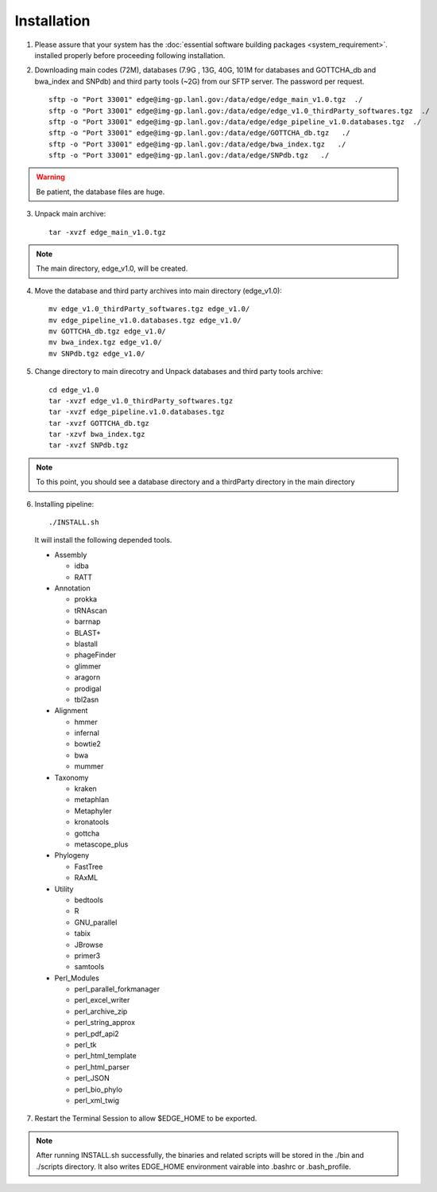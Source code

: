 Installation
############

1. Please assure that your system has the :doc:`essential software building packages <system_requirement>`. installed properly before proceeding following installation.

2. Downloading main codes (72M), databases (7.9G , 13G, 40G, 101M for databases and GOTTCHA_db and bwa_index and SNPdb) and third party tools (~2G) from our SFTP server. The password per request. ::
    
    sftp -o "Port 33001" edge@img-gp.lanl.gov:/data/edge/edge_main_v1.0.tgz  ./  
    sftp -o "Port 33001" edge@img-gp.lanl.gov:/data/edge/edge_v1.0_thirdParty_softwares.tgz  ./  
    sftp -o "Port 33001" edge@img-gp.lanl.gov:/data/edge/edge_pipeline_v1.0.databases.tgz  ./  
    sftp -o "Port 33001" edge@img-gp.lanl.gov:/data/edge/GOTTCHA_db.tgz   ./  
    sftp -o "Port 33001" edge@img-gp.lanl.gov:/data/edge/bwa_index.tgz   ./  
    sftp -o "Port 33001" edge@img-gp.lanl.gov:/data/edge/SNPdb.tgz   ./   
    
.. warning:: Be patient, the database files are huge.

3. Unpack main archive::

    tar -xvzf edge_main_v1.0.tgz

.. note:: The main directory, edge_v1.0, will be created. 

4. Move the database and third party archives into main directory (edge_v1.0)::

    mv edge_v1.0_thirdParty_softwares.tgz edge_v1.0/
    mv edge_pipeline_v1.0.databases.tgz edge_v1.0/
    mv GOTTCHA_db.tgz edge_v1.0/
    mv bwa_index.tgz edge_v1.0/
    mv SNPdb.tgz edge_v1.0/
        
5. Change directory to main direcotry and Unpack databases and third party tools archive::
    
    cd edge_v1.0
    tar -xvzf edge_v1.0_thirdParty_softwares.tgz
    tar -xvzf edge_pipeline.v1.0.databases.tgz 
    tar -xvzf GOTTCHA_db.tgz
    tar -xzvf bwa_index.tgz
    tar -xvzf SNPdb.tgz
        
.. note:: To this point, you should see a database directory and a thirdParty directory in the main directory

6. Installing pipeline::

    ./INSTALL.sh

  It will install the following depended tools.  
    
  * Assembly
  
    * idba
    * RATT

  * Annotation
  
    * prokka
    * tRNAscan
    * barrnap
    * BLAST+
    * blastall
    * phageFinder
    * glimmer
    * aragorn
    * prodigal
    * tbl2asn

  * Alignment
    
    * hmmer
    * infernal
    * bowtie2
    * bwa
    * mummer

  * Taxonomy
  
    * kraken
    * metaphlan
    * Metaphyler
    * kronatools
    * gottcha
    * metascope_plus

  * Phylogeny
  
    * FastTree
    * RAxML

  * Utility
  
    * bedtools
    * R
    * GNU_parallel
    * tabix
    * JBrowse
    * primer3
    * samtools

  * Perl_Modules
  
    * perl_parallel_forkmanager
    * perl_excel_writer
    * perl_archive_zip
    * perl_string_approx 
    * perl_pdf_api2
    * perl_tk
    * perl_html_template
    * perl_html_parser
    * perl_JSON
    * perl_bio_phylo
    * perl_xml_twig

7. Restart the Terminal Session to allow $EDGE_HOME to be exported.  

.. note:: After running INSTALL.sh successfully, the binaries and related scripts will be stored in the ./bin and ./scripts directory. It also writes EDGE_HOME environment vairable into .bashrc or .bash_profile. 
    
     
